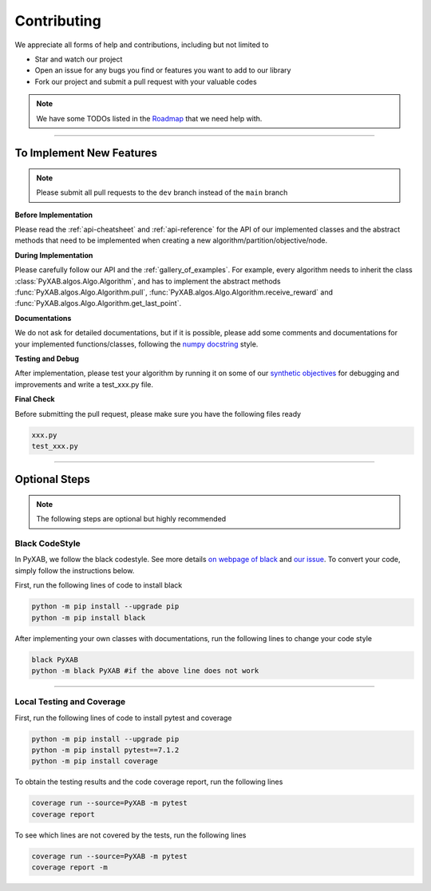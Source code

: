 Contributing
===================================

We appreciate all forms of help and contributions, including but not limited to

* Star and watch our project
* Open an issue for any bugs you find or features you want to add to our library
* Fork our project and submit a pull request with your valuable codes

.. note::
    We have some TODOs listed in the `Roadmap <https://github.com/users/WilliamLwj/projects/1/views/1>`_ that we need help with.


...........................

To Implement New Features
--------------------------
.. note::
    Please submit all pull requests to the ``dev`` branch instead of the ``main`` branch



**Before Implementation**

Please read the :ref:`api-cheatsheet` and :ref:`api-reference` for the API of our implemented classes and the abstract methods that need to be implemented when creating a new algorithm/partition/objective/node.

**During Implementation**

Please carefully follow our API and the :ref:`gallery_of_examples`. For example, every algorithm needs to inherit the class :class:`PyXAB.algos.Algo.Algorithm`, and has to implement the abstract methods :func:`PyXAB.algos.Algo.Algorithm.pull`, :func:`PyXAB.algos.Algo.Algorithm.receive_reward` and :func:`PyXAB.algos.Algo.Algorithm.get_last_point`.

**Documentations**

We do not ask for detailed documentations, but if it is possible, please add some comments and documentations for your implemented functions/classes, following the `numpy docstring <https://numpydoc.readthedocs.io/en/latest/format.html>`_ style.

**Testing and Debug**

After implementation, please test your algorithm by running it on some of our `synthetic objectives <https://pyxab.readthedocs.io/en/latest/api/functions.html>`_ for debugging and improvements and write a test_xxx.py file.

**Final Check**

Before submitting the pull request, please make sure you have the following files ready

.. code-block:: text

    xxx.py
    test_xxx.py


...............

Optional Steps
---------------
.. note::
    The following steps are optional but highly recommended

Black CodeStyle
^^^^^^^^^^^^^^^

In PyXAB, we follow the black codestyle. See more details `on webpage of black <https://github.com/psf/black>`_ and
`our issue <https://github.com/WilliamLwj/PyXAB/issues/14>`_. To convert your code, simply follow the instructions below.

First, run the following lines of code to install black

.. code-block:: bash

    python -m pip install --upgrade pip
    python -m pip install black

After implementing your own classes with documentations, run the following lines to change your code style

.. code-block:: bash

    black PyXAB
    python -m black PyXAB #if the above line does not work

..........................

Local Testing and Coverage
^^^^^^^^^^^^^^^^^^^^^^^^^^

First, run the following lines of code to install pytest and coverage

.. code-block:: bash

    python -m pip install --upgrade pip
    python -m pip install pytest==7.1.2
    python -m pip install coverage


To obtain the testing results and the code coverage report, run the following lines

.. code-block:: bash

    coverage run --source=PyXAB -m pytest
    coverage report

To see which lines are not covered by the tests, run the following lines

.. code-block:: bash

    coverage run --source=PyXAB -m pytest
    coverage report -m